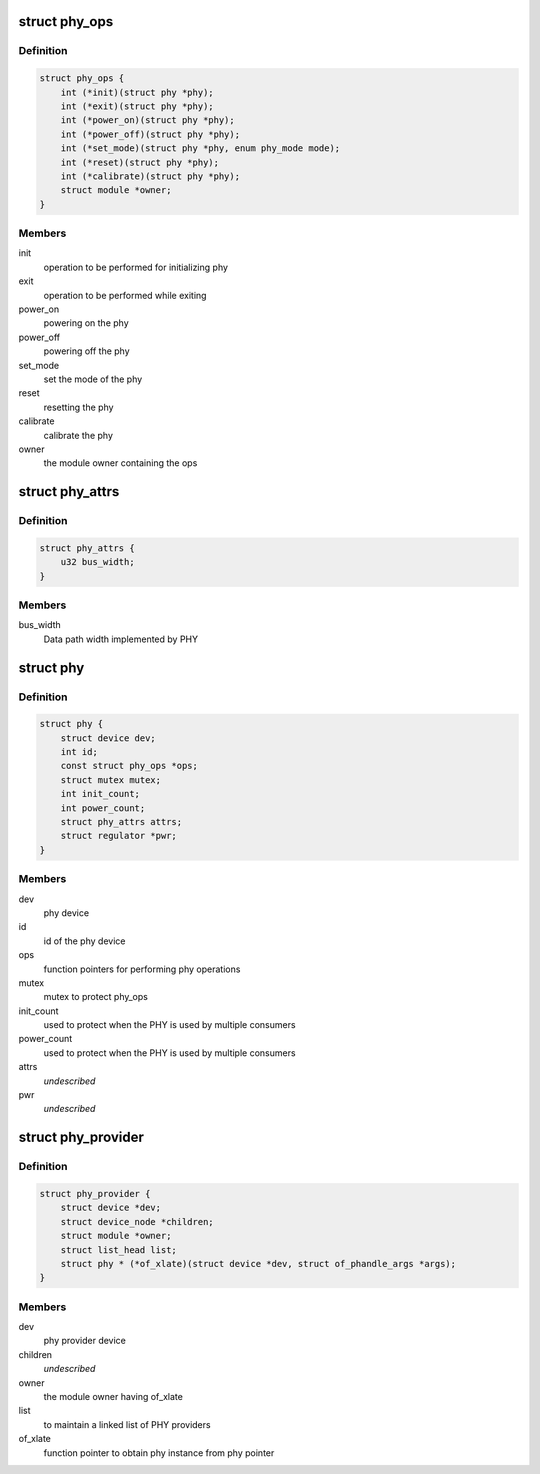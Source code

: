 .. -*- coding: utf-8; mode: rst -*-
.. src-file: include/linux/phy/phy.h

.. _`phy_ops`:

struct phy_ops
==============

.. c:type:: struct phy_ops

    set of function pointers for performing phy operations

.. _`phy_ops.definition`:

Definition
----------

.. code-block:: c

    struct phy_ops {
        int (*init)(struct phy *phy);
        int (*exit)(struct phy *phy);
        int (*power_on)(struct phy *phy);
        int (*power_off)(struct phy *phy);
        int (*set_mode)(struct phy *phy, enum phy_mode mode);
        int (*reset)(struct phy *phy);
        int (*calibrate)(struct phy *phy);
        struct module *owner;
    }

.. _`phy_ops.members`:

Members
-------

init
    operation to be performed for initializing phy

exit
    operation to be performed while exiting

power_on
    powering on the phy

power_off
    powering off the phy

set_mode
    set the mode of the phy

reset
    resetting the phy

calibrate
    calibrate the phy

owner
    the module owner containing the ops

.. _`phy_attrs`:

struct phy_attrs
================

.. c:type:: struct phy_attrs

    represents phy attributes

.. _`phy_attrs.definition`:

Definition
----------

.. code-block:: c

    struct phy_attrs {
        u32 bus_width;
    }

.. _`phy_attrs.members`:

Members
-------

bus_width
    Data path width implemented by PHY

.. _`phy`:

struct phy
==========

.. c:type:: struct phy

    represents the phy device

.. _`phy.definition`:

Definition
----------

.. code-block:: c

    struct phy {
        struct device dev;
        int id;
        const struct phy_ops *ops;
        struct mutex mutex;
        int init_count;
        int power_count;
        struct phy_attrs attrs;
        struct regulator *pwr;
    }

.. _`phy.members`:

Members
-------

dev
    phy device

id
    id of the phy device

ops
    function pointers for performing phy operations

mutex
    mutex to protect phy_ops

init_count
    used to protect when the PHY is used by multiple consumers

power_count
    used to protect when the PHY is used by multiple consumers

attrs
    *undescribed*

pwr
    *undescribed*

.. _`phy_provider`:

struct phy_provider
===================

.. c:type:: struct phy_provider

    represents the phy provider

.. _`phy_provider.definition`:

Definition
----------

.. code-block:: c

    struct phy_provider {
        struct device *dev;
        struct device_node *children;
        struct module *owner;
        struct list_head list;
        struct phy * (*of_xlate)(struct device *dev, struct of_phandle_args *args);
    }

.. _`phy_provider.members`:

Members
-------

dev
    phy provider device

children
    *undescribed*

owner
    the module owner having of_xlate

list
    to maintain a linked list of PHY providers

of_xlate
    function pointer to obtain phy instance from phy pointer

.. This file was automatic generated / don't edit.

